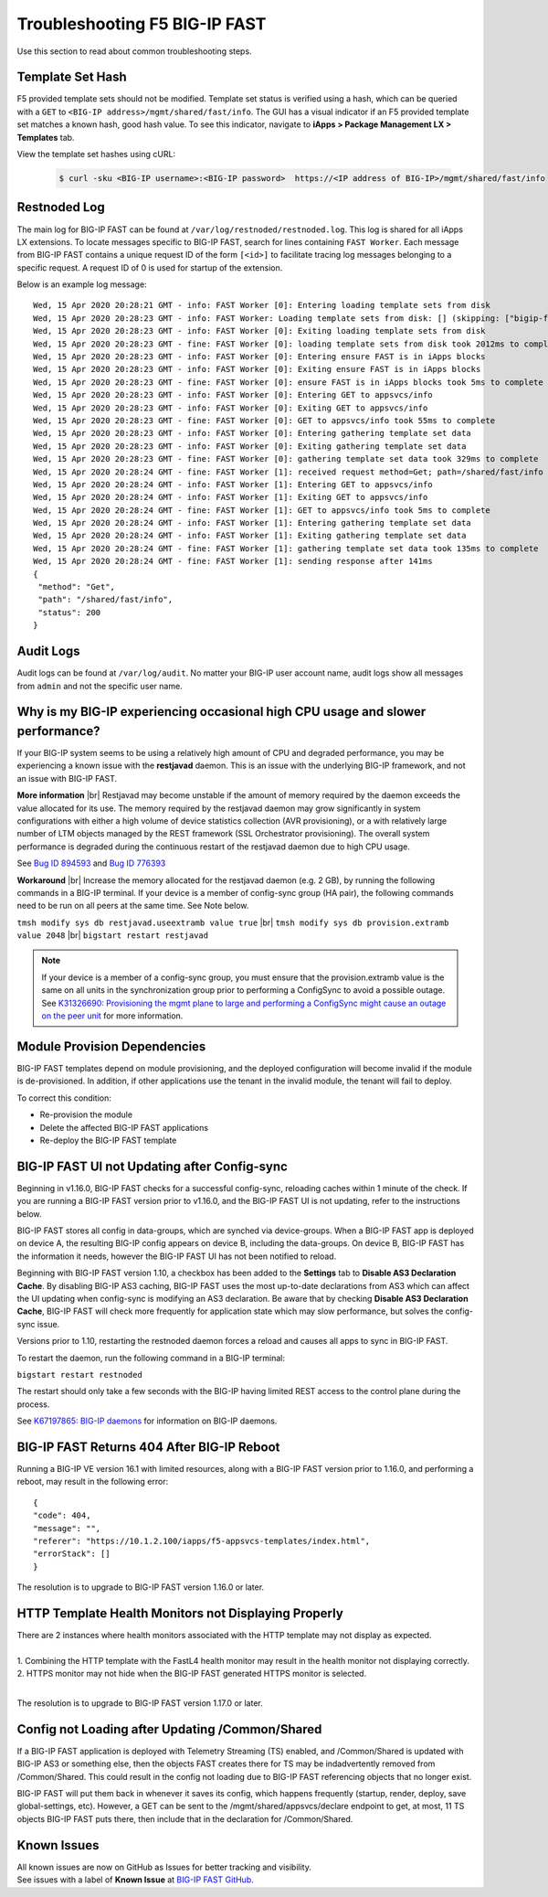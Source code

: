.. _troubleshooting:

Troubleshooting F5 BIG-IP FAST
==============================

Use this section to read about common troubleshooting steps.

Template Set Hash
-----------------

F5 provided template sets should not be modified.
Template set status is verified using a hash, which can be queried with a ``GET`` to ``<BIG-IP address>/mgmt/shared/fast/info``.
The GUI has a visual indicator if an F5 provided template set matches a known hash, good hash value.
To see this indicator, navigate to **iApps > Package Management LX > Templates** tab.

View the template set hashes using cURL:

 .. code-block:: shell

  $ curl -sku <BIG-IP username>:<BIG-IP password>  https://<IP address of BIG-IP>/mgmt/shared/fast/info

Restnoded Log
-------------

The main log for BIG-IP FAST can be found at ``/var/log/restnoded/restnoded.log``.
This log is shared for all iApps LX extensions.
To locate messages specific to BIG-IP FAST, search for lines containing ``FAST Worker``.
Each message from BIG-IP FAST contains a unique request ID of the form ``[<id>]`` to facilitate tracing log messages belonging to a specific request.
A request ID of 0 is used for startup of the extension.

Below is an example log message::

  Wed, 15 Apr 2020 20:28:21 GMT - info: FAST Worker [0]: Entering loading template sets from disk
  Wed, 15 Apr 2020 20:28:23 GMT - info: FAST Worker: Loading template sets from disk: [] (skipping: ["bigip-fast-templates","examples"])
  Wed, 15 Apr 2020 20:28:23 GMT - info: FAST Worker [0]: Exiting loading template sets from disk
  Wed, 15 Apr 2020 20:28:23 GMT - fine: FAST Worker [0]: loading template sets from disk took 2012ms to complete
  Wed, 15 Apr 2020 20:28:23 GMT - info: FAST Worker [0]: Entering ensure FAST is in iApps blocks
  Wed, 15 Apr 2020 20:28:23 GMT - info: FAST Worker [0]: Exiting ensure FAST is in iApps blocks
  Wed, 15 Apr 2020 20:28:23 GMT - fine: FAST Worker [0]: ensure FAST is in iApps blocks took 5ms to complete
  Wed, 15 Apr 2020 20:28:23 GMT - info: FAST Worker [0]: Entering GET to appsvcs/info
  Wed, 15 Apr 2020 20:28:23 GMT - info: FAST Worker [0]: Exiting GET to appsvcs/info
  Wed, 15 Apr 2020 20:28:23 GMT - fine: FAST Worker [0]: GET to appsvcs/info took 55ms to complete
  Wed, 15 Apr 2020 20:28:23 GMT - info: FAST Worker [0]: Entering gathering template set data
  Wed, 15 Apr 2020 20:28:23 GMT - info: FAST Worker [0]: Exiting gathering template set data
  Wed, 15 Apr 2020 20:28:23 GMT - fine: FAST Worker [0]: gathering template set data took 329ms to complete
  Wed, 15 Apr 2020 20:28:24 GMT - fine: FAST Worker [1]: received request method=Get; path=/shared/fast/info
  Wed, 15 Apr 2020 20:28:24 GMT - info: FAST Worker [1]: Entering GET to appsvcs/info
  Wed, 15 Apr 2020 20:28:24 GMT - info: FAST Worker [1]: Exiting GET to appsvcs/info
  Wed, 15 Apr 2020 20:28:24 GMT - fine: FAST Worker [1]: GET to appsvcs/info took 5ms to complete
  Wed, 15 Apr 2020 20:28:24 GMT - info: FAST Worker [1]: Entering gathering template set data
  Wed, 15 Apr 2020 20:28:24 GMT - info: FAST Worker [1]: Exiting gathering template set data
  Wed, 15 Apr 2020 20:28:24 GMT - fine: FAST Worker [1]: gathering template set data took 135ms to complete
  Wed, 15 Apr 2020 20:28:24 GMT - fine: FAST Worker [1]: sending response after 141ms
  {
   "method": "Get",
   "path": "/shared/fast/info",
   "status": 200
  }

Audit Logs
----------

Audit logs can be found at ``/var/log/audit``.
No matter your BIG-IP user account name, audit logs show all messages from ``admin`` and not the specific user name.

Why is my BIG-IP experiencing occasional high CPU usage and slower performance?
-------------------------------------------------------------------------------
If your BIG-IP system seems to be using a relatively high amount of CPU and degraded performance, you may be experiencing a known issue with the **restjavad** daemon. 
This is an issue with the underlying BIG-IP framework, and not an issue with BIG-IP FAST.

**More information** |br|
Restjavad may become unstable if the amount of memory required by the daemon exceeds the value allocated for its use. The memory required by the restjavad daemon may grow significantly in system configurations with either a high volume of device statistics collection (AVR provisioning), or a with relatively large number of LTM objects managed by the REST framework (SSL Orchestrator provisioning). The overall system performance is degraded during the continuous restart of the restjavad daemon due to high CPU usage. 

See `Bug ID 894593 <https://cdn.f5.com/product/bugtracker/ID894593.html>`_ and `Bug ID 776393 <https://cdn.f5.com/product/bugtracker/ID776393.html>`_

**Workaround** |br|
Increase the memory allocated for the restjavad daemon (e.g. 2 GB), by running the following commands in a BIG-IP terminal.
If your device is a member of config-sync group (HA pair), the following commands need to be run on all peers at the same time. 
See Note below.
 
``tmsh modify sys db restjavad.useextramb value true`` |br|
``tmsh modify sys db provision.extramb value 2048`` |br|
``bigstart restart restjavad``

.. NOTE:: If your device is a member of a config-sync group, you must ensure that the provision.extramb value is the same on all units in the synchronization group prior to performing a ConfigSync to avoid a possible outage. See `K31326690: Provisioning the mgmt plane to large and performing a ConfigSync might cause an outage on the peer unit <https://support.f5.com/csp/article/K31326690>`_ for more information.

Module Provision Dependencies
-----------------------------

BIG-IP FAST templates depend on module provisioning, and the deployed configuration will become invalid if the module is de-provisioned.  
In addition, if other applications use the tenant in the invalid module, the tenant will fail to deploy.

To correct this condition:

* Re-provision the module
* Delete the affected BIG-IP FAST applications 
* Re-deploy the BIG-IP FAST template

BIG-IP FAST UI not Updating after Config-sync
---------------------------------------------

Beginning in v1.16.0, BIG-IP FAST checks for a successful config-sync, reloading caches within 1 minute of the check. 
If you are running a BIG-IP FAST version prior to v1.16.0, and the BIG-IP FAST UI is not updating, refer to the instructions below.

BIG-IP FAST stores all config in data-groups, which are synched via device-groups. 
When a BIG-IP FAST app is deployed on device A, the resulting BIG-IP config appears on device B, including the data-groups. 
On device B, BIG-IP FAST has the information it needs, however the BIG-IP FAST UI has not been notified to reload. 

Beginning with BIG-IP FAST version 1.10, a checkbox has been added to the **Settings** tab to **Disable AS3 Declaration Cache**. 
By disabling BIG-IP AS3 caching, BIG-IP FAST uses the most up-to-date declarations from AS3 which can affect the UI updating when config-sync is modifying an AS3 declaration.
Be aware that by checking **Disable AS3 Declaration Cache**, BIG-IP FAST will check more frequently for application state which may slow performance, but solves the config-sync issue. 

Versions prior to 1.10, restarting the restnoded daemon forces a reload and causes all apps to sync in BIG-IP FAST.

To restart the daemon, run the following command in a BIG-IP terminal:

``bigstart restart restnoded``

The restart should only take a few seconds with the BIG-IP having limited REST access to the control plane during the process.

See `K67197865: BIG-IP daemons <https://support.f5.com/csp/article/K67197865>`_ for information on BIG-IP daemons.

BIG-IP FAST Returns 404 After BIG-IP Reboot
-------------------------------------------

Running a BIG-IP VE version 16.1 with limited resources, along with a BIG-IP FAST version prior to 1.16.0, and performing a reboot, may result in the following error::

  {
  "code": 404,
  "message": "",
  "referer": "https://10.1.2.100/iapps/f5-appsvcs-templates/index.html",
  "errorStack": []
  }

The resolution is to upgrade to BIG-IP FAST version 1.16.0 or later.

HTTP Template Health Monitors not Displaying Properly
-----------------------------------------------------

| There are 2 instances where health monitors associated with the HTTP template may not display as expected.
|
| 1. Combining the HTTP template with the FastL4 health monitor may result in the health monitor not displaying correctly. 
| 2. HTTPS monitor may not hide when the BIG-IP FAST generated HTTPS monitor is selected.
|
The resolution is to upgrade to BIG-IP FAST version 1.17.0 or later.

Config not Loading after Updating /Common/Shared
------------------------------------------------

If a BIG-IP FAST application is deployed with Telemetry Streaming (TS) enabled, and /Common/Shared is updated with BIG-IP AS3 or something else, then the objects FAST creates there for TS may be indadvertently removed from /Common/Shared.
This could result in the config not loading due to BIG-IP FAST referencing objects that no longer exist.

BIG-IP FAST will put them back in whenever it saves its config, which happens frequently (startup, render, deploy, save global-settings, etc).
However, a GET can be sent to the /mgmt/shared/appsvcs/declare endpoint to get, at most, 11  
TS objects BIG-IP FAST puts there, then include that in the declaration for /Common/Shared. 

Known Issues
------------

| All known issues are now on GitHub as Issues for better tracking and visibility.
| See issues with a label of **Known Issue** at `BIG-IP FAST GitHub <https://github.com/F5Networks/f5-appsvcs-templates/issues>`_.


.. |br| raw:: html

   <br />
